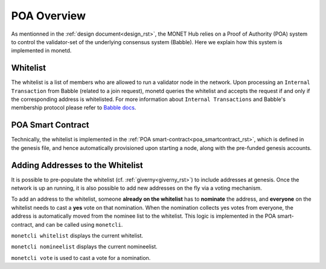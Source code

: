 .. _poa_overview_rst:

POA Overview
============

As mentionned in the :ref:`design document<design_rst>`, the MONET Hub relies on
a Proof of Authority (POA) system to control the validator-set of the underlying
consensus system (Babble). Here we explain how this system is implemented in 
monetd.

Whitelist
---------

The whitelist is a list of members who are allowed to run a validator node in
the network. Upon processing an ``Internal Transaction`` from Babble (related to
a join request), monetd queries the whitelist and accepts the request if and
only if the corresponding address is whitelisted. For more information about
``Internal Transactions`` and Babble's membership protocol please refer to 
`Babble docs <https//docs.babble.io/en/latest/dynamic_membership.html>`__.


POA Smart Contract
------------------

Technically, the whitelist is implemented in the 
:ref:`POA smart-contract<poa_smartcontract_rst>`, which is defined in the
genesis file, and hence automatically provisioned upon starting a node, along
with the pre-funded genesis accounts. 


Adding Addresses to the Whitelist
---------------------------------

It is possible to pre-populate the whitelist (cf. :ref:`giverny<giverny_rst>`)
to include addresses at genesis. Once the network is up an running, it is also
possible to add new addresses on the fly via a voting mechanism.

To add an address to the whitelist, someone **already on the whitelist** has to
**nominate** the address, and **everyone** on the whitelist needs to cast a 
**yes** vote on that nomination. When the nomination collects yes votes from 
everyone, the address is automatically moved from the nominee list to the 
whitelist. This logic is implemented in the POA smart-contract, and can be
called using ``monetcli``.

``monetcli whitelist`` displays the current whitelist.

``monetcli nomineelist`` displays the current nomineelist.

``monetcli vote`` is used to cast a vote for a nomination.



